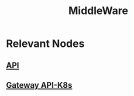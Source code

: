 :PROPERTIES:
:ID:       be116ea9-5b43-464a-a6fe-5469c4f4ba59
:ROAM_ALIASES: "API Gateway"
:END:
#+title: MiddleWare
#+filetags: :tool:cs:

* Relevant Nodes
** [[id:20240101T073142.439145][API]]
** [[id:f75d1fff-b3a2-4f36-ad90-7cdfee1fd58b][Gateway API-K8s]]
